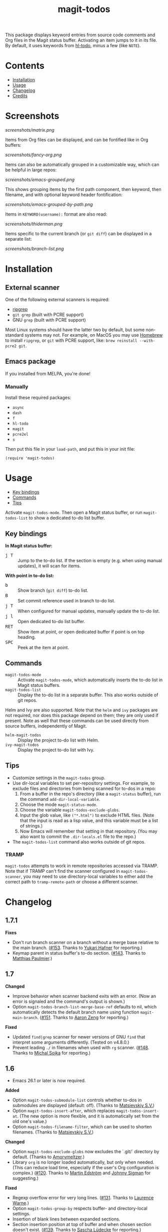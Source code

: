 #+TITLE: magit-todos

# NOTE: To avoid having this in the info manual, we use HTML rather than Org syntax; it still appears with the GitHub renderer.
#+HTML: <a href="https://melpa.org/#/magit-todos"><img src="https://melpa.org/packages/magit-todos-badge.svg"></a> <a href="https://stable.melpa.org/#/magit-todos"><img src="https://stable.melpa.org/packages/magit-todos-badge.svg"></a>

This package displays keyword entries from source code comments and Org files in the Magit status buffer.  Activating an item jumps to it in its file.  By default, it uses keywords from [[https://github.com/tarsius/hl-todo][hl-todo]], minus a few (like =NOTE=).

* Contents
:PROPERTIES:
:TOC:      :include siblings :ignore this :depth 0
:END:

:CONTENTS:
- [[#installation][Installation]]
- [[#usage][Usage]]
- [[#changelog][Changelog]]
- [[#credits][Credits]]
:END:

* Screenshots
:PROPERTIES:
:TOC:      :ignore (this)
:END:

[[screenshots/matrix.png]]

Items from Org files can be displayed, and can be fontified like in Org buffers:

[[screenshots/fancy-org.png]]

Items can also be automatically grouped in a customizable way, which can be helpful in large repos:

[[screenshots/emacs-grouped.png]]

This shows grouping items by the first path component, then keyword, then filename, and with optional keyword header fontification:

[[screenshots/emacs-grouped-by-path.png]]

Items in =KEYWORD(username):= format are also read:

[[screenshots/thiderman.png]]

Items specific to the current branch (or =git diff=) can be displayed in a separate list:

[[screenshots/branch-list.png]]

* Installation
:PROPERTIES:
:TOC:      :ignore descendants
:END:

** External scanner

One of the following external scanners is required:

+  [[https://github.com/BurntSushi/ripgrep][ripgrep]]
+  =git grep= (built with PCRE support)
+  GNU =grep= (built with PCRE support)

Most Linux systems should have the latter two by default, but some non-standard systems may not.  For example, on MacOS you may use [[https://brew.sh/][Homebrew]] to install =ripgrep=, or =git= with PCRE support, like: ~brew reinstall --with-pcre2 git~.

** Emacs package

If you installed from MELPA, you're done!

*** Manually

Install these required packages:

-  =async=
-  =dash=
-  =f=
-  =hl-todo=
-  =magit=
-  =pcre2el=
-  =s=

Then put this file in your =load-path=, and put this in your init file:

#+BEGIN_SRC elisp
  (require 'magit-todos)
#+END_SRC

* Usage
:PROPERTIES:
:TOC:      :include descendants :depth 1 :local (depth)
:END:

:CONTENTS:
- [[#key-bindings][Key bindings]]
- [[#commands][Commands]]
- [[#tips][Tips]]
:END:


Activate =magit-todos-mode=.  Then open a Magit status buffer, or run ~magit-todos-list~ to show a dedicated to-do list buffer.

** Key bindings

*In Magit status buffer:*
+  @@html:<kbd>@@j T@@html:</kbd>@@ :: Jump to the to-do list.  If the section is empty (e.g. when using manual updates), it will scan for items.

*With point in to-do list:*
+  @@html:<kbd>@@b@@html:</kbd>@@ :: Show branch (=git diff=) to-do list.
+  @@html:<kbd>@@B@@html:</kbd>@@ :: Set commit reference used in branch to-do list.
+  @@html:<kbd>@@j T@@html:</kbd>@@ :: When configured for manual updates, manually update the to-do list.
+  @@html:<kbd>@@j l@@html:</kbd>@@ :: Open dedicated to-do list buffer.
+  @@html:<kbd>@@RET@@html:</kbd>@@ :: Show item at point, or open dedicated buffer if point is on top heading.
+  @@html:<kbd>@@SPC@@html:</kbd>@@ :: Peek at the item at point.

** Commands

+  =magit-todos-mode= :: Activate =magit-todos-mode=, which automatically inserts the to-do list in Magit status buffers.
+  =magit-todos-list= :: Display the to-do list in a separate buffer.  This also works outside of git repos.

Helm and Ivy are also supported.  Note that the =helm= and =ivy= packages are not required, nor does this package depend on them; they are only used if present.  Note as well that these commands can be used directly from source buffers, independently of Magit.

+  =helm-magit-todos= :: Display the project to-do list with Helm.
+  =ivy-magit-todos= :: Display the project to-do list with Ivy.

** Tips

+  Customize settings in the =magit-todos= group.
+  Use dir-local variables to set per-repository settings.  For example, to exclude files and directories from being scanned for to-dos in a repo:
     1.  From a buffer in the repo's directory (like a ~magit-status~ buffer), run the command ~add-dir-local-variable~.
     2.  Choose the mode ~magit-status-mode~.
     3.  Choose the variable ~magit-todos-exclude-globs~.
     4.  Input the glob value, like ~("*.html")~ to exclude HTML files.  (Note that the input is read as a lisp value, and this variable must be a list of strings.)
     5.  Now Emacs will remember that setting in that repository.  (You may also want to commit the =.dir-locals.el= file to the repo.)
+  The ~magit-todos-list~ command also works outside of git repos.

*** TRAMP
:PROPERTIES:
:CUSTOM_ID: TRAMP
:END:

=magit-todos= attempts to work in remote repositories accessed via TRAMP.  Note that if TRAMP can't find the scanner configured in =magit-todos-scanner=, you may need to use directory-local variables to either add the correct path to =tramp-remote-path= or choose a different scanner.

* Changelog
:PROPERTIES:
:TOC: :ignore descendants
:END:

** 1.7.1

*Fixes*
+ Don't run branch scanner on a branch without a merge base relative to the main branch.  ([[https://github.com/alphapapa/magit-todos/issues/153][#153]].  Thanks to [[https://github.com/Shinmera][Yukari Hafner]] for reporting.)
+ Keymap parent in status buffer's to-do section.  ([[https://github.com/alphapapa/magit-todos/issues/143][#143]].  Thanks to [[https://github.com/mpaulmier][Matthias Paulmier]].)

** 1.7

*Changed*
+ Improve behavior when scanner backend exits with an error.  (Now an error is signaled and the command's output is shown.)
+ Option ~magit-todos-branch-list-merge-base-ref~ defaults to nil, which automatically detects the default branch name using function ~magit-main-branch~. ([[https://github.com/alphapapa/magit-todos/issues/151][#151]].  Thanks to [[https://github.com/bcc32][Aaron Zeng]] for reporting.)

*Fixed*
+ Updated ~find|grep~ scanner for newer versions of GNU ~find~ that interpret some arguments differently.  (Tested on v4.8.0.)
+ Prevent leading ~./~ in filenames when used with ~rg~ scanner.  ([[https://github.com/alphapapa/magit-todos/pull/148][#148]].  Thanks to [[https://github.com/wentasah][Michal Sojka]] for reporting.)

** 1.6

+  Emacs 26.1 or later is now required.

*Added*
+  Option =magit-todos-submodule-list= controls whether to-dos in submodules are displayed (default: off).  (Thanks to [[https://github.com/matsievskiysv][Matsievskiy S.V.]])
+  Option ~magit-todos-insert-after~, which replaces ~magit-todos-insert-at~.  (The new option is more flexible, and it is automatically set from the old one's value.)
+  Option ~magit-todos-filename-filter~, which can be used to shorten filenames.  (Thanks to [[https://github.com/matsievskiysv][Matsievskiy S.V.]])

*Changed*
+  Option =magit-todos-exclude-globs= now excludes the `.git/` directory by default.  (Thanks to [[https://github.com/Amorymeltzer][Amorymeltzer]].)
+  Library ~org~ is no longer loaded automatically, but only when needed.  (This can reduce load time, especially if the user's Org configuration is complex.)  ([[https://github.com/alphapapa/magit-todos/issues/120][#120]].  Thanks to [[https://github.com/meedstrom][Martin Edström]] and [[https://github.com/jsigman][Johnny Sigman]] for suggesting.)

*Fixed*
+ Regexp overflow error for very long lines.  ([[https://github.com/alphapapa/magit-todos/pull/131][#131]].  Thanks to [[https://github.com/LaurenceWarne][Laurence Warne]].)
+ Option ~magit-todos-group-by~ respects buffer- and directory-local settings.
+ Insertion of blank lines between expanded sections.
+ Section insertion position at top of buffer and when chosen section doesn't exist.  ([[https://github.com/alphapapa/magit-todos/issues/139][#139]].  Thanks to [[https://github.com/sluedecke][Sascha Lüdecke]] for reporting.)

*Removed*
+  Option ~magit-todos-insert-at~, replaced by ~magit-todos-insert-after~.  (The old option will be removed in v1.8; customizations of it should be removed.)

*Internal*
+  Define jumper keys using a Transient suffix.
+  Use new git-testing function in Magit for remote directories.  ([[https://github.com/alphapapa/magit-todos/pull/126][#126]].  Thanks to [[https://github.com/maxhollmann][Max Hollmann]].)

** 1.5.3

*Fixes*
+  Remove face from indentation.  (Thanks to [[https://github.com/Alexander-Miller][Alexander Miller]].)

** 1.5.2

*Fixes*
+  Use =magit-todos-exclude-globs= in branch todo list.

** 1.5.1

*Fixes*
+  Add insertion function to end of =magit-status-sections-hook=.

** 1.5

*Added*
+  Support for remote repositories accessed via TRAMP.  See [[#TRAMP][usage notes]].
+  Ivy history support.  (Thanks to [[https://github.com/leungbk][Brian Leung]].)
+  Option =magit-todos-branch-list-merge-base-ref=.
+  Command =magit-todos-branch-list-set-commit=, bound to =B= with point in a to-do section.

*Changed*
+  Branch todo list now uses =git merge-base= to determine the ancestor commit to compare to =HEAD=.
+  Enable list-wide key bindings on both headings and to-do items.

*Removed*
+  Option =magit-todos-branch-list-commit-ref=, replaced by option =magit-todos-branch-list-merge-base-ref=.

** 1.4.3

*Fixed*
+  Don't use =--help= option when testing =git grep= command, because it can launch a Web browser on some configurations or platforms (see [[https://github.com/alphapapa/magit-todos/issues/43][#43]]).
+  Caching when branch diff list is displayed.
+  Commands =magit-section-forward= / =backward= sometimes skipped sections (see [[https://github.com/alphapapa/magit-todos/issues/66][#66]]).

** 1.4.2

*Fixed*
+  Refreshing =magit-todos-list= buffer.  ([[https://github.com/alphapapa/magit-todos/issues/92][#92]].  Thanks to [[https://github.com/filalex77][Oleksii Filonenko]] and [[https://github.com/hlissner][Henrik Lissner]] for reporting.)

** 1.4.1

*Fixed*
+  Compiler warning.

** 1.4

*Added*
+  Commands =helm-magit-todos= and =ivy-magit-todos=, which display items with Helm and Ivy.  (Note that Helm and Ivy are not required, nor does this package depend on them; they are only used if present.)

*Fixed*
+  Warn about files containing lines too long for Emacs's regexp matcher to handle, rather than aborting the scan ([[https://github.com/alphapapa/magit-todos/issues/63][#63]]).

*Updated*
+  Use =magit-setup-buffer= instead of =magit-mode-setup=.

*Internal*
+  Add synchronous mode to scanner functions, which return results directly usable by other code.

** 1.3

*Added*
+  Branch diff task list.  See new options =magit-todos-branch-list= and =magit-todos-branch-list-commit-ref=, and command =magit-todos-branch-list-toggle=, bound to =b= with point on to-do list heading.  ([[https://github.com/alphapapa/magit-todos/issues/30][#30]], [[https://github.com/alphapapa/magit-todos/issues/77][#77]], [[https://github.com/alphapapa/magit-todos/pull/82][#82]].  Thanks to [[https://github.com/itamarst][Itamar Turner-Trauring]] and [[https://github.com/arronmabrey][Arron Mabrey]] for the suggestion, and to [[https://github.com/smaret][Sébastien Maret]] for implementing the commit-ref option.)

*Internal*
+  Put newline in section headings.  ([[https://github.com/alphapapa/magit-todos/pull/68][#68]].  Thanks to [[https://github.com/vermiculus][Sean Allred]].)

** 1.2

*Added*
+  Allow ~magit-todos-list~ to work outside git repos.
+  Option ~magit-todos-keyword-suffix~ replaces ~magit-todos-require-colon~, allowing for common and custom suffixes after item keywords (e.g. to match items like =TODO(user):=).  (Fixes [[https://github.com/alphapapa/magit-todos/issues/56][#56]].  Thanks to [[https://github.com/thiderman][Lowe Thiderman]] for suggesting.)
+  Optionally group and sort by item suffixes (e.g. handy when suffixes contain usernames).
+  Bind @@html:<kbd>@@RET@@html:</kbd>@@ on top-level =TODOs= section heading to ~magit-todos-list~ command.

*Fixed*
+  Don't fontify section item counts.  (Thanks to [[https://github.com/m-cat][Marcin Swieczkowski]].)

*Worked Around*
+  Issue in =async= regarding deleted buffers/processes.  This is not an ideal solution, but it solves the problem for now.

*Removed*
+ Option ~magit-todos-require-colon~, replaced by ~magit-todos-keyword-suffix~.

** 1.1.8

*Fixed*
+  Properly unbind key when mode is disabled. ([[https://github.com/alphapapa/magit-todos/pull/74][#74]].  Thanks to [[https://github.com/akirak][Akira Komamura]].)
+  Don't show message when key is already bound correctly.  ([[https://github.com/alphapapa/magit-todos/pull/75][#75]].  Thanks to [[https://github.com/akirak][Akira Komamura]].)

** 1.1.7

*Fixed*
+  Disable undo in hidden Org fontification buffer.
+  Expand top-level to-do list in ~magit-todos-list~ buffer.

** 1.1.6

*Fixed*
+  Insert root section in ~magit-todos-list~ command.  (Really fixes [[https://github.com/alphapapa/magit-todos/issues/55][#55]].  Thanks to [[https://github.com/tarsius][Jonas Bernoulli]].)

** 1.1.5

*Fixed*
+  Hide process buffers.  (Thanks to [[https://github.com/purcell][Steve Purcell]].)

** 1.1.4

*Fixes*
+  ~magit-todos-depth~ number-to-string conversion.

** 1.1.3

*Fixes*
+  Update ~magit-todos-list~ for Magit [[https://github.com/magit/magit/commit/40616d7ba57b7c491513e4130d82371460f9e94d][change]].  (Fixes [[https://github.com/alphapapa/magit-todos/issues/55][#55]].  Thanks to [[https://github.com/Oghma][Matteo Lisotto]].)

** 1.1.2

*Fixes*
+  Convert ~magit-todos-depth~ setting appropriately for =rg= scanner.

** 1.1.1

*Fixes*
+  Ensure mode is activated in ~magit-todos-update~ command.  (Fixes #54.  Thanks to [[https://github.com/smaret][Sebastien Maret]].)

** 1.1

*Additions*
+  Dedicated to-do list buffer.
+  Option ~magit-todos-exclude-globs~, a list of glob patterns to ignore when searching for to-do items.
+  Kill running scans when Magit status buffer is closed.

*Changes*
+  Remove dependency on ~a~.
+  Remove dependency on =anaphora=.

*Fixes*
+  Add missing ~cl-~ prefix.  Thanks to [[https://github.com/jellelicht][Jelle Licht]].

** 1.0.4

*Fixes*
+  Fix =find|grep= scanner ([[https://github.com/alphapapa/magit-todos/issues/46][issue 46]]).  Thanks to [[https://github.com/Ambrevar][Pierre Neidhardt]].

** 1.0.3

*Fixes*
+  Define variables earlier to avoid compiler warnings.
+  Remove unused var ~magit-todos-ignore-file-suffixes~.

** 1.0.2

*Fixes*
+  ~regexp-quote~ item keywords when jumping to an item.  (Fixes #36.  Thanks to [[https://github.com/dfeich][Derek Feichtinger]].)
+  Ensure =grep= supports =--perl-regexp=.
+  Warn when unable to find a suitable scanner (i.e. =rg=, or a PCRE-compatible version of =git= or =grep=).

** 1.0.1

*Fixes*
+  Test whether =git grep= supports =--perl-regexp= by checking its =--help= output, rather than doing a search and checking for an error.
+  ~message~ instead of ~error~ for weird behavior.  (This message exists to help track down an inconsequential bug.)
+  Remove unused ~magit-todos-ignore-directories~ option.  (To be replaced in a future release.)

** 1.0.0

Initial release.

* Credits

+  This package was inspired by [[https://github.com/danielma/magit-org-todos.el][magit-org-todos]].
+  The =ag= support was made much simpler by the great [[https://github.com/joddie/pcre2el][pcre2el]] package by Jon Oddie.
+  Thanks to [[https://github.com/zhaojiangbin][Jiangbin Zhao]] for his extensive testing and feedback.

* License
:PROPERTIES:
:TOC:      :ignore this
:END:

GPLv3

# Local Variables:
# before-save-hook: org-make-toc
# End:
